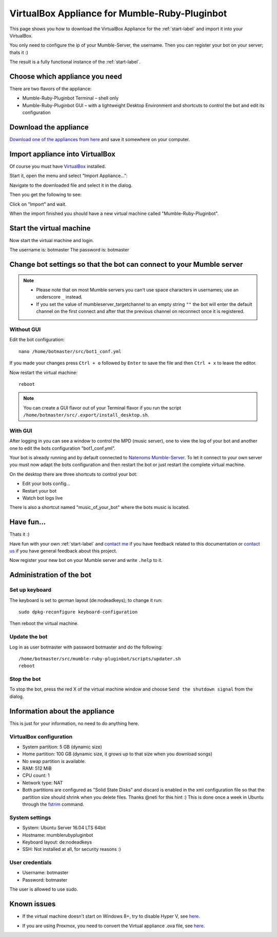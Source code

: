 .. _appliance-label:

VirtualBox Appliance for Mumble-Ruby-Pluginbot
==============================================

This page shows you how to download the VirtualBox Appliance for the :ref:`start-label` and import it into your VirtualBox.

You only need to configure the ip of your Mumble-Server, the username. Then you can register your bot on your server; thats it :)

The result is a fully functional instance of the :ref:`start-label`.

Choose which appliance you need
-------------------------------

There are two flavors of the appliance:

- Mumble-Ruby-Pluginbot Terminal – shell only
- Mumble-Ruby-Pluginbot GUI – with a lightweight Desktop Environment and shortcuts to control the bot and edit its configuration

Download the appliance
----------------------

`Download one of the appliances from here`_ and save it somewhere on your computer.

.. _Download one of the appliances from here: https://www.robingroppe.de/media/mumble-ruby-pluginbot/0.10/Virtual%20Appliances/

Import appliance into VirtualBox
--------------------------------

Of course you must have `VirtualBox`__ installed.

__ http://virtualbox.org/

Start it, open the menu and select "Import Appliance...":

.. image:: images/appliance/Virtualbox_appliance_mumblerubypluginbot_import.png

Navigate to the downloaded file and select it in the dialog.

Then you get the following to see:

.. image:: images/appliance/Virtualbox_appliance_mumblerubypluginbot_import_2.png

Click on "Import" and wait.

When the import finished you should have a new virtual machine called "Mumble-Ruby-Pluginbot".

Start the virtual machine
-------------------------

Now start the virtual machine and login.

The username is: botmaster
The password is: botmaster

Change bot settings so that the bot can connect to your Mumble server
---------------------------------------------------------------------

.. note::

  - Please note that on most Mumble servers you can't use space characters in usernames; use an underscore ``_`` instead.
  - If you set the value of mumbleserver_targetchannel to an empty string ``""`` the bot will enter the default channel on the first connect and after that the previous channel on reconnect once it is registered.


Without GUI
^^^^^^^^^^^

.. image:: images/appliance/Virtualbox_appliance_mumblerubypluginbot_login.png

Edit the bot configuration::

  nano /home/botmaster/src/bot1_conf.yml

.. image:: images/appliance/Virtualbox_appliance_mumblerubypluginbot_edit_botconf.png

If you made your changes press ``Ctrl + o`` followed by ``Enter`` to save the file and then ``Ctrl + x`` to leave the editor.

Now restart the virtual machine::

  reboot


.. note::

  You can create a GUI flavor out of your Terminal flavor if you run the script ``/home/botmaster/src/.export/install_desktop.sh``.


With GUI
^^^^^^^^

.. image:: images/appliance/Virtualbox_appliance_mumblerubypluginbot_login_gui.png

After logging in you can see a window to control the MPD (music server), one to view the log of your bot and another one to edit the bots configuration "bot1_conf.yml".

.. image:: images/appliance/Virtualbox_appliance_mumblerubypluginbot_gui_desktop.png

Your bot is already running and by default connected to `Natenoms Mumble-Server`_. To let it connect to your own server you must now adapt the bots configuration and then restart the bot or just restart the complete virtual machine.

.. _Natenoms Mumble-Server: https://www.natenom.com/mymumbleserver/

On the desktop there are three shortcuts to control your bot:

- Edit your bots config...
- Restart your bot
- Watch bot logs live

There is also a shortcut named "music_of_your_bot" where the bots music is located.

Have fun...
-----------

Thats it :)

Have fun with your own :ref:`start-label` and `contact me`_ if you have feedback related to this documentation or `contact us`_ if you have general feedback about this project.

.. _contact me: https://www.natenom.com/
.. _contact us: https://github.com/MusicGenerator

Now register your new bot on your Mumble server and write ``.help`` to it.

Administration of the bot
-------------------------

Set up keyboard
^^^^^^^^^^^^^^^

The keyboard is set to german layout (de:nodeadkeys); to change it run::

    sudo dpkg-reconfigure keyboard-configuration

Then reboot the virtual machine.

Update the bot
^^^^^^^^^^^^^^

Log in as user botmaster with password botmaster and do the following::

  /home/botmaster/src/mumble-ruby-pluginbot/scripts/updater.sh
  reboot

Stop the bot
^^^^^^^^^^^^

To stop the bot, press the red X of the virtual machine window and choose ``Send the shutdown signal`` from the dialog.

.. image:: images/appliance/Virtualbox_appliance_mumblerubypluginbot_close_vm.png

Information about the appliance
-------------------------------

This is just for your information, no need to do anything here.

VirtualBox configuration
^^^^^^^^^^^^^^^^^^^^^^^^
- System partition: 5 GB (dynamic size)
- Home partition: 100 GB (dynamic size, it grows up to that size when you download songs)
- No swap partition is available.
- RAM: 512 MiB
- CPU count: 1
- Network type: NAT
- Both partitions are configured as "Solid State Disks" and discard is enabled in the xml configuration file so that the partition size should shrink when you delete files. Thanks @neti for this hint :) This is done once a week in Ubuntu through the `fstrim`_ command.

.. _fstrim: https://wiki.archlinux.org/index.php/Solid_State_Drives#Apply_periodic_TRIM_via_fstrim

System settings
^^^^^^^^^^^^^^^

- System: Ubuntu Server 16.04 LTS 64bit
- Hostname: mumblerubypluginbot
- Keyboard layout: de:nodeadkeys
- SSH: Not installed at all, for security reasons :)

User credentials
^^^^^^^^^^^^^^^^

- Username: botmaster
- Password: botmaster

The user is allowed to use sudo.

Known issues
------------

- If the virtual machine doesn't start on Windows 8+, try to disable Hyper V, see `here`__.

__ http://www.eightforums.com/tutorials/42041-hyper-v-enable-disable-windows-8-a.html

- If you are using Proxmox, you need to convert the Virtual appliance .ova file, see `here`__.

__ http://www.jamescoyle.net/how-to/1218-upload-ova-to-proxmox-kvm
